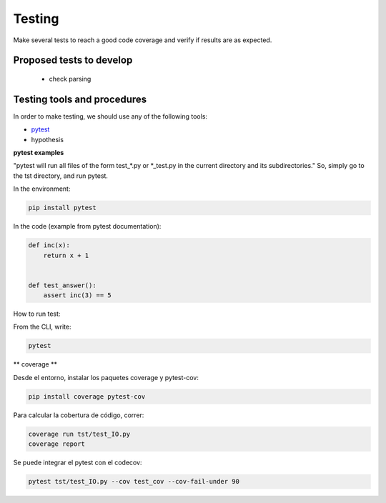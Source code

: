 ***********
Testing
***********

Make several tests to reach a good code coverage and verify if results are as expected.

Proposed tests to develop
=========================

  * check parsing

Testing tools and procedures
============================

In order to make testing, we should use any of the following tools:

* `pytest <https://docs.pytest.org/en/latest/>`_
* hypothesis


**pytest examples**

"pytest will run all files of the form test_\*.py or \*_test.py in the current directory and its subdirectories."
So, simply go to the tst directory, and run pytest.

In the environment:

.. code-block::

   pip install pytest


In the code (example from pytest documentation):

.. code-block::

   def inc(x):
       return x + 1


   def test_answer():
       assert inc(3) == 5

How to run test:

From the CLI, write:

.. code-block::

   pytest

** coverage **

Desde el entorno, instalar los paquetes coverage y pytest-cov:

.. code-block::

   pip install coverage pytest-cov

Para calcular la cobertura de código, correr:


.. code-block::

   coverage run tst/test_IO.py
   coverage report


Se puede integrar el pytest con el codecov:

.. code-block::

   pytest tst/test_IO.py --cov test_cov --cov-fail-under 90

